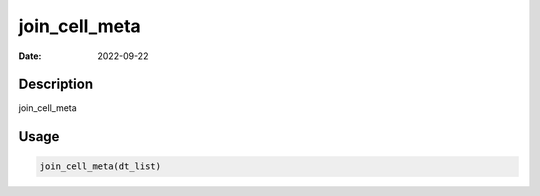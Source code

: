 ==============
join_cell_meta
==============

:Date: 2022-09-22

Description
===========

join_cell_meta

Usage
=====

.. code:: r

   join_cell_meta(dt_list)
